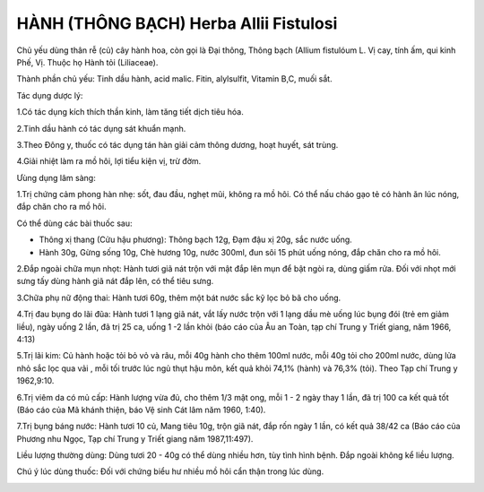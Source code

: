 .. _plants_hanh:

HÀNH (THÔNG BẠCH) Herba Allii Fistulosi
#######################################

Chủ yếu dùng thân rễ (củ) cây hành hoa, còn gọi là Đại thông, Thông
bạch (Allium fistulóum L. Vị cay, tính ấm, qui kinh Phế, Vị. Thuộc họ
Hành tỏi (Liliaceae).

Thành phần chủ yếu: Tinh dầu hành, acid malic. Fitin, alylsulfit,
Vitamin B,C, muối sắt.

Tác dụng dược lý:

1.Có tác dụng kích thích thần kinh, làm tăng tiết dịch tiêu hóa.

2.Tinh dầu hành có tác dụng sát khuẩn mạnh.

3.Theo Đông y, thuốc có tác dụng tán hàn giải cảm thông dương, hoạt
huyết, sát trùng.

4.Giải nhiệt làm ra mồ hôi, lợi tiểu kiện vị, trừ đờm.

Ưùng dụng lâm sàng:

1.Trị chứng cảm phong hàn nhẹ: sốt, đau đầu, nghẹt mũi, không ra mồ hôi.
Có thể nấu cháo gạo tẻ có hành ăn lúc nóng, đắp chăn cho ra mồ hôi.

Có thể dùng các bài thuốc sau:

-  Thông xị thang (Cửu hậu phương): Thông bạch 12g, Đạm đậu xị 20g, sắc
   nước uống.
-  Hành 30g, Gừng sống 10g, Chè hương 10g, nước 300ml, đun sôi 15 phút
   uống nóng, đắp chăn cho ra mồ hôi.

2.Đắp ngoài chữa mụn nhọt: Hành tươi giã nát trộn với mật đắp lên mụn để
bật ngòi ra, dùng giấm rửa. Đối với nhọt mới sưng tấy dùng hành giã nát
đắp lên, có thể tiêu sưng.

3.Chữa phụ nữ động thai: Hành tươi 60g, thêm một bát nước sắc kỹ lọc bỏ
bã cho uống.

4.Trị đau bụng do lãi đũa: Hành tươi 1 lạng giã nát, vắt lấy nước trộn
với 1 lạng dầu mè uống lúc bụng đói (trẻ em giảm liều), ngày uống 2
lần, đã trị 25 ca, uống 1 -2 lần khỏi (báo cáo của Âu an Toàn, tạp chí
Trung y Triết giang, năm 1966, 4:13)

5.Trị lãi kim: Củ hành hoặc tỏi bỏ vỏ và râu, mỗi 40g hành cho thêm
100ml nước, mỗi 40g tỏi cho 200ml nước, dùng lửa nhỏ sắc lọc qua vải ,
mỗi tối trước lúc ngủ thụt hậu môn, kết quả khỏi 74,1% (hành) và 76,3%
(tỏi). Theo Tạp chí Trung y 1962,9:10.

6.Trị viêm da có mủ cấp: Hành lượng vừa đủ, cho thêm 1/3 mật ong, mỗi 1
- 2 ngày thay 1 lần, đã trị 100 ca kết quả tốt (Báo cáo của Mã khánh
thiện, báo Vệ sinh Cát lâm năm 1960, 1:40).

7.Trị bụng báng nước: Hành tươi 10 củ, Mang tiêu 10g, trộn giã nát, đắp
rốn ngày 1 lần, có kết quả 38/42 ca (Báo cáo của Phương nhu Ngọc, Tạp
chí Trung y Triết giang năm 1987,11:497).

Liều lượng thường dùng: Dùng tươi 20 - 40g có thể dùng nhiều hơn, tùy
tình hình bệnh. Đắp ngoài không kể liều lượng.

Chú ý lúc dùng thuốc: Đối với chứng biểu hư nhiều mồ hôi cẩn thận trong
lúc dùng.

..  image:: HANH.JPG
   :width: 50px
   :height: 50px
   :target: HANH_.htm
